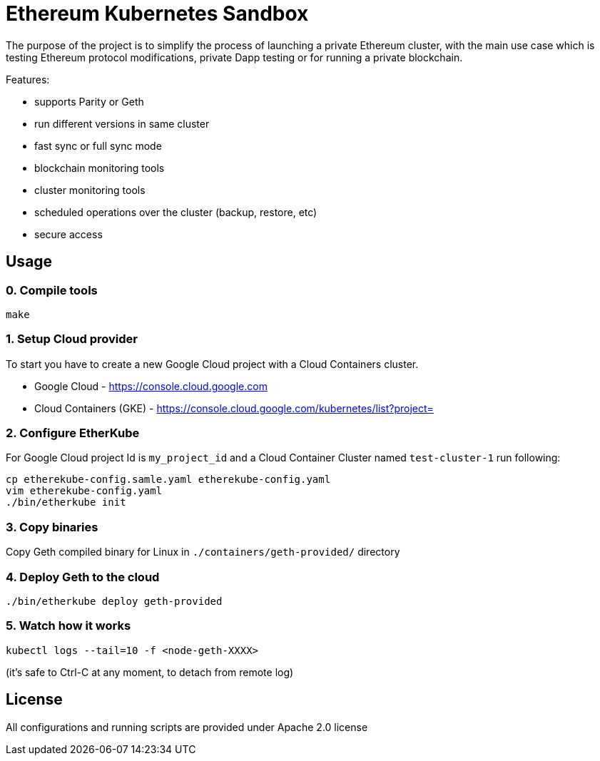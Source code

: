 # Ethereum Kubernetes Sandbox

The purpose of the project is to simplify the process of launching a private Ethereum cluster, with the main use case
 which is testing Ethereum protocol modifications, private Dapp testing or for running a private blockchain.

Features:

 * supports Parity or Geth
 * run different versions in same cluster
 * fast sync or full sync mode
 * blockchain monitoring tools
 * cluster monitoring tools
 * scheduled operations over the cluster (backup, restore, etc)
 * secure access

## Usage

### 0. Compile tools

----
make
----

### 1. Setup Cloud provider

To start you have to create a new Google Cloud project with a Cloud Containers cluster.

* Google Cloud - https://console.cloud.google.com
* Cloud Containers (GKE) - https://console.cloud.google.com/kubernetes/list?project=

### 2. Configure EtherKube

For Google Cloud project Id is `my_project_id` and a Cloud Container Cluster named `test-cluster-1` run following:

----
cp etherekube-config.samle.yaml etherekube-config.yaml
vim etherekube-config.yaml
./bin/etherkube init
----

### 3. Copy binaries

Copy Geth compiled binary for Linux in `./containers/geth-provided/` directory

### 4. Deploy Geth to the cloud

----
./bin/etherkube deploy geth-provided
----

### 5. Watch how it works

----
kubectl logs --tail=10 -f <node-geth-XXXX>
----

(it's safe to Ctrl-C at any moment, to detach from remote log)

## License

All configurations and running scripts are provided under Apache 2.0 license